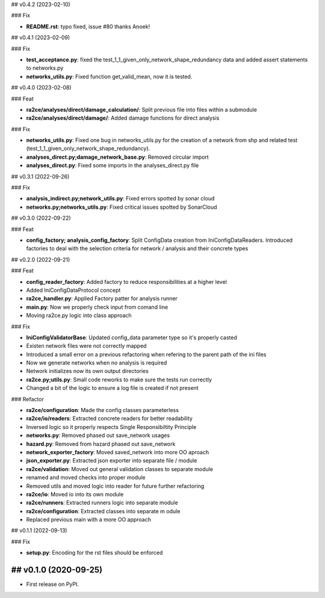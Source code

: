## v0.4.2 (2023-02-10)

### Fix

- **README.rst**: typo fixed, issue #80 thanks Anoek!

## v0.4.1 (2023-02-09)

### Fix

- **test_acceptance.py**: fixed the test_1_1_given_only_network_shape_redundancy data and added assert statements to networks.py
- **networks_utils.py**: Fixed function get_valid_mean, now it is tested.

## v0.4.0 (2023-02-08)

### Feat

- **ra2ce/analyses/direct/damage_calculation/**: Split previous file into files within a submodule
- **ra2ce/analyses/direct/damage/**: Added damage functions for direct analysis

### Fix

- **networks_utils.py**: Fixed one bug in networks_utils.py for the creation of a network from shp and related test (test_1_1_given_only_network_shape_redundancy).
- **analyses_direct.py;damage_network_base.py**: Removed circular import
- **analyses_direct.py**: Fixed some imports in the analyses_direct.py file

## v0.3.1 (2022-09-26)

### Fix

- **analysis_indirect.py;network_utils.py**: Fixed errors spotted by sonar cloud
- **networks.py;networks_utils.py**: Fixed critical issues spotted by SonarCloud

## v0.3.0 (2022-09-22)

### Feat

- **config_factory; analysis_config_factory**: Split ConfigData creation from IniConfigDataReaders. Introduced factories to deal with the selection criteria for network / analysis and their concrete types

## v0.2.0 (2022-09-21)

### Feat

- **config_reader_factory**: Added factory to reduce responsibilities at a higher level
- Added IniConfigDataProtocol concept
- **ra2ce_handler.py**: Applied Factory patter for analysis runner
- **main.py**: Now we properly check input from comand line
- Moving ra2ce.py logic into class approach

### Fix

- **IniConfigValidatorBase**: Updated config_data parameter type so it's properly casted
- Existen network files were not correctly mapped
- Introduced a small error on a previous refactoring when refering to the parent path of the ini files
- Now we generate networks when no analysis is required
- Network initializes now its own output directories
- **ra2ce.py;utils.py**: Small code reworks to make sure the tests run correctly
- Changed a bit of the logic to ensure a log file is created if not present

### Refactor

- **ra2ce/configuration**: Made the config classes parameterless
- **ra2ce/io/readers**: Extracted concrete readers for better readability
- Inversed logic so it properly respects Single Responsibiltity Principle
- **networks.py**: Removed phased out save_network usages
- **hazard.py**: Removed from hazard phased out save_network
- **network_exporter_factory**: Moved saved_network into more OO aproach
- **json_exporter.py**: Extracted json exporter into separate file / module
- **ra2ce/validation**: Moved out general validation classes to separate module
- renamed and moved checks into proper module
- Removed utils and moved logic into reader for future further refactoring
- **ra2ce/io**: Moved io into its own module
- **ra2ce/runners**: Extracted runners logic into separate module
- **ra2ce/configuration**: Extracted classes into separate m odule
- Replaced previous main with a more OO approach

## v0.1.1 (2022-09-13)

### Fix

- **setup.py**: Encoding for the rst files should be enforced

## v0.1.0 (2020-09-25)
------------------

* First release on PyPI.